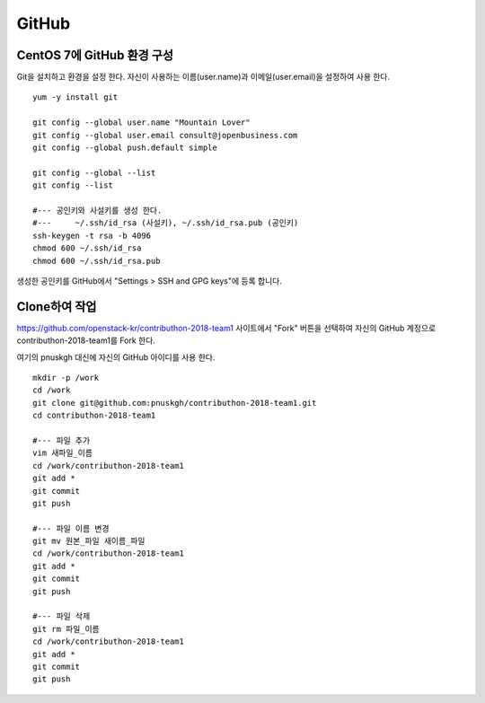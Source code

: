 ++++++
GitHub
++++++


===========================
CentOS 7에 GitHub 환경 구성
===========================

Git을 설치하고 환경을 설정 한다. 자신이 사용하는 이름(user.name)과 이메일(user.email)을 설정하여 사용 한다.

::

 yum -y install git
 
 git config --global user.name "Mountain Lover"
 git config --global user.email consult@jopenbusiness.com
 git config --global push.default simple
 
 git config --global --list
 git config --list
 
 #--- 공인키와 사설키를 생성 한다.
 #---     ~/.ssh/id_rsa (사설키), ~/.ssh/id_rsa.pub (공인키) 
 ssh-keygen -t rsa -b 4096
 chmod 600 ~/.ssh/id_rsa
 chmod 600 ~/.ssh/id_rsa.pub


생성한 공인키를 GitHub에서 "Settings > SSH and GPG keys"에 등록 합니다.


==============
Clone하여 작업
==============

https://github.com/openstack-kr/contributhon-2018-team1 사이트에서 "Fork" 버튼을 선택하여 자신의 GitHub 계정으로 contributhon-2018-team1를 Fork 한다.

여기의 pnuskgh 대신에 자신의 GitHub 아이디를 사용 한다.

::

 mkdir -p /work
 cd /work
 git clone git@github.com:pnuskgh/contributhon-2018-team1.git
 cd contributhon-2018-team1
 
 #--- 파일 추가
 vim 새파일_이름
 cd /work/contributhon-2018-team1
 git add *
 git commit
 git push

 #--- 파일 이름 변경
 git mv 원본_파일 새이름_파일
 cd /work/contributhon-2018-team1
 git add *
 git commit
 git push

 #--- 파일 삭제
 git rm 파일_이름
 cd /work/contributhon-2018-team1
 git add *
 git commit
 git push

